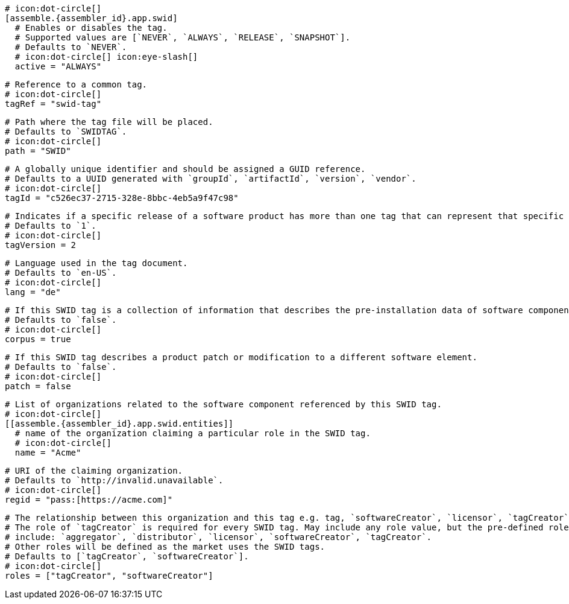   # icon:dot-circle[]
  [assemble.{assembler_id}.app.swid]
    # Enables or disables the tag.
    # Supported values are [`NEVER`, `ALWAYS`, `RELEASE`, `SNAPSHOT`].
    # Defaults to `NEVER`.
    # icon:dot-circle[] icon:eye-slash[]
    active = "ALWAYS"

    # Reference to a common tag.
    # icon:dot-circle[]
    tagRef = "swid-tag"

    # Path where the tag file will be placed.
    # Defaults to `SWIDTAG`.
    # icon:dot-circle[]
    path = "SWID"

    # A globally unique identifier and should be assigned a GUID reference.
    # Defaults to a UUID generated with `groupId`, `artifactId`, `version`, `vendor`.
    # icon:dot-circle[]
    tagId = "c526ec37-2715-328e-8bbc-4eb5a9f47c98"

    # Indicates if a specific release of a software product has more than one tag that can represent that specific release.
    # Defaults to `1`.
    # icon:dot-circle[]
    tagVersion = 2

    # Language used in the tag document.
    # Defaults to `en-US`.
    # icon:dot-circle[]
    lang = "de"

    # If this SWID tag is a collection of information that describes the pre-installation data of software component.
    # Defaults to `false`.
    # icon:dot-circle[]
    corpus = true

    # If this SWID tag describes a product patch or modification to a different software element.
    # Defaults to `false`.
    # icon:dot-circle[]
    patch = false

    # List of organizations related to the software component referenced by this SWID tag.
    # icon:dot-circle[]
    [[assemble.{assembler_id}.app.swid.entities]]
      # name of the organization claiming a particular role in the SWID tag.
      # icon:dot-circle[]
      name = "Acme"

      # URI of the claiming organization.
      # Defaults to `http://invalid.unavailable`.
      # icon:dot-circle[]
      regid = "pass:[https://acme.com]"

      # The relationship between this organization and this tag e.g. tag, `softwareCreator`, `licensor`, `tagCreator`, etc.
      # The role of `tagCreator` is required for every SWID tag. May include any role value, but the pre-defined roles
      # include: `aggregator`, `distributor`, `licensor`, `softwareCreator`, `tagCreator`.
      # Other roles will be defined as the market uses the SWID tags.
      # Defaults to [`tagCreator`, `softwareCreator`].
      # icon:dot-circle[]
      roles = ["tagCreator", "softwareCreator"]